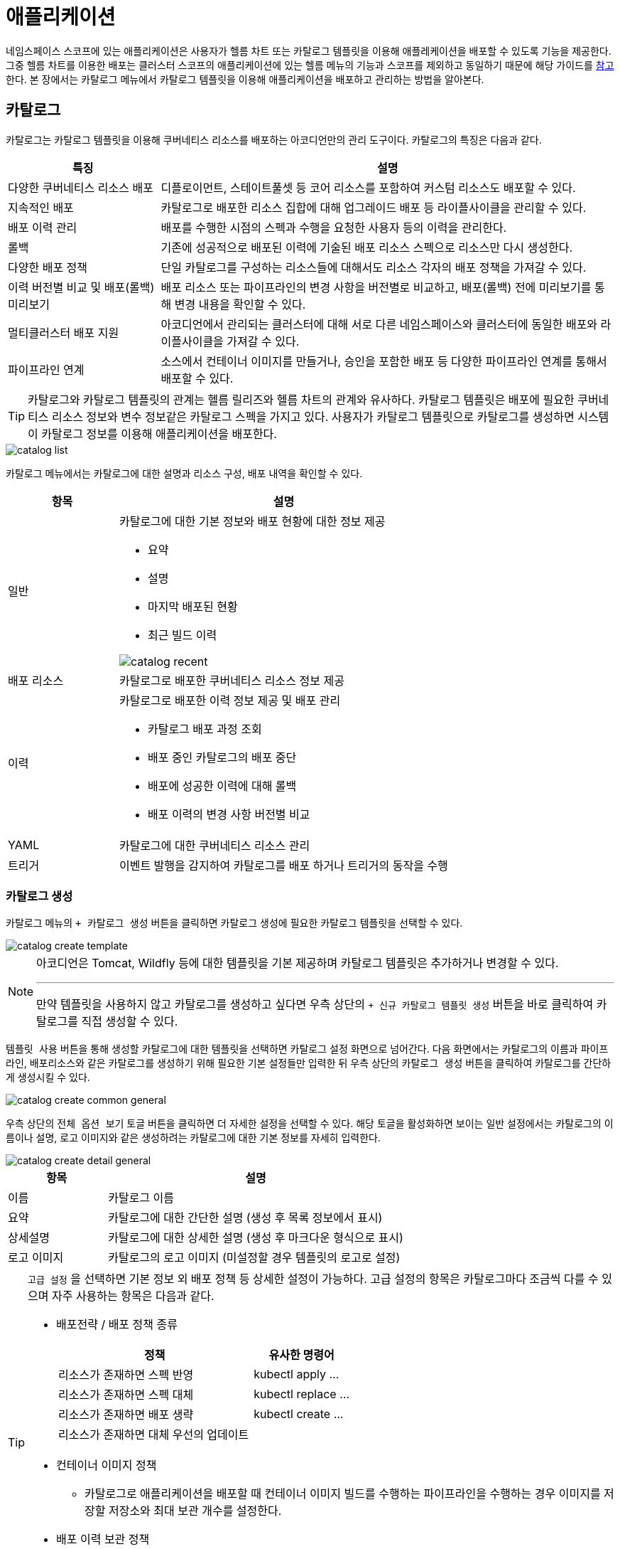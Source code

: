 = 애플리케이션
ifndef::imagesdir[:imagesdir: ../../../images]

네임스페이스 스코프에 있는 애플리케이션은 사용자가 헬름 차트 또는 카탈로그 템플릿을 이용해 애플레케이션을
배포할 수 있도록 기능을 제공한다. 그중 헬름 차트를 이용한 배포는 클러스터 스코프의 애플리케이션에 있는
헬름 메뉴의 기능과 스코프를 제외하고 동일하기 때문에 해당 가이드를 <<cluster-helm,참고>>한다. 본 장에서는
카탈로그 메뉴에서 카탈로그 템플릿을 이용해 애플리케이션을 배포하고 관리하는 방법을 알아본다.

== 카탈로그

카탈로그는 카탈로그 템플릿을 이용해 쿠버네티스 리소스를 배포하는 아코디언만의 관리 도구이다. 카탈로그의
특징은 다음과 같다.

[%header,cols="1,3"]
|===
| 특징
| 설명

| 다양한 쿠버네티스 리소스 배포
| 디플로이먼트, 스테이트풀셋 등 코어 리소스를 포함하여 커스텀 리소스도 배포할 수 있다.

| 지속적인 배포
| 카탈로그로 배포한 리소스 집합에 대해 업그레이드 배포 등 라이플사이클을 관리할 수 있다.

| 배포 이력 관리
| 배포를 수행한 시점의 스펙과 수행을 요청한 사용자 등의 이력을 관리한다.

| 롤백
| 기존에 성공적으로 배포된 이력에 기술된 배포 리소스 스펙으로 리소스만 다시 생성한다.

| 다양한 배포 정책
| 단일 카탈로그를 구성하는 리소스들에 대해서도 리소스 각자의 배포 정책을 가져갈 수 있다.

| 이력 버전별 비교 및 배포(롤백)미리보기
| 배포 리소스 또는 파이프라인의 변경 사항을 버전별로 비교하고, 배포(롤백) 전에 미리보기를 통해 변경 내용을 확인할 수 있다.

| 멀티클러스터 배포 지원
| 아코디언에서 관리되는 클러스터에 대해 서로 다른 네임스페이스와 클러스터에 동일한 배포와 라이플사이클을
  가져갈 수 있다.

| 파이프라인 연계
| 소스에서 컨테이너 이미지를 만들거나, 승인을 포함한 배포 등 다양한 파이프라인 연계를 통해서 배포할 수 있다.
|===

[TIP]
====
카탈로그와 카탈로그 템플릿의 관계는 헬름 릴리즈와 헬름 차트의 관계와 유사하다. 카탈로그 템플릿은 배포에
필요한 쿠버네티스 리소스 정보와 변수 정보같은 카탈로그 스펙을 가지고 있다. 사용자가 카탈로그 템플릿으로
카탈로그를 생성하면 시스템이 카탈로그 정보를 이용해 애플리케이션을 배포한다.
====

image::menu/namespace/catalog/catalog_list.png[]

카탈로그 메뉴에서는 카탈로그에 대한 설명과 리소스 구성, 배포 내역을 확인할 수 있다.

[%header,cols="1,3a"]
|===
| 항목
| 설명

| 일반
| 카탈로그에 대한 기본 정보와 배포 현황에 대한 정보 제공

* 요약
* 설명
* 마지막 배포된 현황
* 최근 빌드 이력

image::menu/namespace/catalog/catalog_recent.png[]


| 배포 리소스
| 카탈로그로 배포한 쿠버네티스 리소스 정보 제공

| 이력
| 카탈로그로 배포한 이력 정보 제공 및 배포 관리

* 카탈로그 배포 과정 조회
* 배포 중인 카탈로그의 배포 중단
* 배포에 성공한 이력에 대해 롤백
* 배포 이력의 변경 사항 버전별 비교

| YAML
| 카탈로그에 대한 쿠버네티스 리소스 관리

| 트리거
| 이벤트 발행을 감지하여 카탈로그를 배포 하거나 트리거의 동작을 수행
|===

<<<
=== 카탈로그 생성

카탈로그 메뉴의 `+ 카탈로그 생성` 버튼을 클릭하면 카탈로그 생성에 필요한 카탈로그 템플릿을 선택할 수 있다.

image::menu/namespace/catalog/catalog_create_template.png[]

[NOTE]
====
아코디언은 Tomcat, Wildfly 등에 대한 템플릿을 기본 제공하며 카탈로그 템플릿은 추가하거나 변경할 수 있다.

---

만약 템플릿을 사용하지 않고 카탈로그를 생성하고 싶다면 우측 상단의 `+ 신규 카탈로그 템플릿 생성` 버튼을 바로 클릭하여 카탈로그를 직접 생성할 수 있다.
====

`템플릿 사용` 버튼을 통해 생성할 카탈로그에 대한 템플릿을 선택하면 카탈로그 설정 화면으로 넘어간다. 다음 화면에서는
카탈로그의 이름과 파이프라인, 배포리소스와 같은 카탈로그를 생성하기 위해 필요한 기본 설정들만 입력한 뒤
우측 상단의 `카탈로그 생성` 버튼을 클릭하여 카탈로그를 간단하게 생성시킬 수 있다.

image::menu/namespace/catalog/catalog_create_common_general.png[]

<<<

우측 상단의 `전체 옵션 보기` 토글 버튼을 클릭하면 더 자세한 설정을 선택할 수 있다.
해당 토글을 활성화하면 보이는 일반 설정에서는 카탈로그의 이름이나 설명, 로고 이미지와 같은 생성하려는 카탈로그에 대한 기본 정보를 자세히 입력한다.

image::menu/namespace/catalog/catalog_create_detail_general.png[]

[%header,cols="1,3"]
|===
| 항목
| 설명

| 이름
| 카탈로그 이름

| 요약
| 카탈로그에 대한 간단한 설명 (생성 후 목록 정보에서 표시)

| 상세설명
| 카탈로그에 대한 상세한 설명 (생성 후 마크다운 형식으로 표시)

| 로고 이미지
| 카탈로그의 로고 이미지 (미설정할 경우 템플릿의 로고로 설정)
|===

[TIP]
====
`고급 설정` 을 선택하면 기본 정보 외 배포 정책 등 상세한 설정이 가능하다. 고급 설정의 항목은 카탈로그마다
조금씩 다를 수 있으며 자주 사용하는 항목은 다음과 같다.

* 배포전략 / 배포 정책 종류
+
[%header,cols="6,3"]
|===
| 정책
| 유사한 명령어

| 리소스가 존재하면 스펙 반영
| kubectl apply ...

| 리소스가 존재하면 스펙 대체
| kubectl replace ...

| 리소스가 존재하면 배포 생략
| kubectl create ...

| 리소스가 존재하면 대체 우선의 업데이트
|
|===

* 컨테이너 이미지 정책
** 카탈로그로 애플리케이션을 배포할 때 컨테이너 이미지 빌드를 수행하는 파이프라인을 수행하는 경우 이미지를
   저장할 저장소와 최대 보관 개수를 설정한다.

* 배포 이력 보관 정책
** 카탈로그로 애플리케이션을 배포할 때 배포 이력의 보관 개수와 기간을 설정한다.
** 자세한 설정은 link:#_빌드_보관_정책[`배포 이력 보관 정책`] 항목을 참고한다.
====

<<<

상단 탭의 `파이프라인 설정` 버튼으로 파이프라인에 대한 설정 화면으로 변경할 수 있다.
파이프라인 설정에서는 쿠버네티스 리소스를 배포하기 전에 수행하는 파이프라인에 대해 설정한다. 파이프라인은
기본 파이프라인 템플릿을 가지고 있으며 사용자는 이를 수정하여 배포하는 카탈로그마다 개별 설정할 수 있다.

image::menu/namespace/catalog/catalog_create_pipeline.png[]

상단 탭 `배포 리소스 설정` 버튼으로 쿠버네티스에 배포할 리소스에 대한 설정화면으로 변경할 수 있다.
배포 리소스 설정에서는 환경변수 또는 시스템 리소스 할당과 같이 카탈로그로 배포하는 쿠버네티스 리소스에 대한
정보를 입력한다.

image::menu/namespace/catalog/catalog_create_resources.png[]

[TIP]
====
`고급 설정` 을 선택하면 카탈로그로 배포하는 쿠버네티스 리소스에 대해 YAML 편집기에서 설정할 수 있다.

image::menu/namespace/catalog/catalog_create_resource_yaml.png[]

====

<<<

상단 탭 `YAML` 버튼으로 카탈로그를 구성하는 정보를 YAML 편집기로 확인하거나 UI에서 설정할 수 없는 정보를 수정할 수 있다.

image::menu/namespace/catalog/catalog_create_yaml.png[]

<<<

YAML 편집기를 통해 카탈로그를 보면 예약된 환경변수를 볼 수 있다. 카탈로그에서 예약된 환경변수는 다음과 같다.

[%header,cols="1,1a,3a"]
|====
| 이름
| 환경변수 표현식
| 추가설명

| 카탈로그 이름
| `{{{.CATALOG.NAME}}}`
| 카탈로그의 이름

| 카탈로그 네임스페이스
| `{{{.CATALOG.NAMESPACE}}}`
| 카탈로그가 배포된 네임스페이스 이름

| 이미지 레지스트리
| `{{{.IMAGE.REGISTRYNAME}}}`
|
- `catalog.spec.deployStrategy.image.registryName`
- 카탈로그를 사용하지 않는 경우 공백의 기본값

| 이미지 이름
| `{{{.IMAGE.NAME}}}`
|
- `{{{.IMAGE.REGISTRYNAME}}}` 가 존재하는 경우 설정
- 이름 생성 규칙은 하단 참고
- 카탈로그를 사용하지 않는 경우 공백의 기본값

| 이미지 태그
| `{{{.IMAGE.TAG}}}`
|
- 명시적으로 입력하면, `{{{.IMAGE.NAME}}}` 에서 태그 고정

| 이미지 이름 패턴
| `{{{.IMAGE.NAMEPATTERN}}}`
|
* `gen-full` (기본값)
** `{{{.IMAGE.NAME}}}` 전체 자동 설정
** 태그는 `{{{.BUILD.VERSION}}}` 으로 설정되며, 다시빌드(`recreate`)시, 태그를 현재 버전으로 변경
** 이 경우에만 보관개수(`catalog.spec.deployStrategy.image.archiveCount`)에 따른 삭제 수행
* `gen-name`
** `{{{.IMAGE.TAG}}}` 가 존재하여 `{{{.IMAGE.NAME}}}` 태그를 제외한 이름 자동 설정
* `custom`
** 명시적으로 `{{{.IMAGE.NAME}}}` 기술


| 레지스트리 서버
| `{{{.REGISTRY.SERVER}}}`
| `{{{.IMAGE.REGISTRYNAME}}}` secret의 server

| 레지스트리 사용자이름
| `{{{.REGISTRY.USERNAME}}}`
| `{{{.IMAGE.REGISTRYNAME}}}` secret의 username
|====

이미지 이름 환경변수는 레지스트리와 사용자 환경변수에 따라 적용된다.

이미지 이름의 생성 규칙과 관련 환경변수 설정은 다음과 같다.

[%header,cols="1a,1a"]
|====
| INPUT
| OUTPUT

| 일반 형식

- (registry) server : 127.0.0.1:5000
- (registry) username : acc
- `{{{.PIPELINE.INSTANCE}}}` : tmapp-c834f245
- `{{{.BUILD.VERSION}}}` : 2
|
- `{{{.REGISTRY.SERVER}}}` : 127.0.0.1:5000
- `{{{.REGISTRY.USERNAME}}}` : acc
- `{{{.IMAGE.NAMEPATTERN}}}` : gen-full
- `{{{.IMAGE.NAME}}}` : 127.0.0.1:5000/acc/tmapp-c834f245:2


| Dockerhub

- (registry) server : https://index.docker.io/v1/
- (registry) username : acc
- `{{{.PIPELINE.INSTANCE}}}` : tmapp-c834f245
- `{{{.BUILD.VERSION}}}` : 2
|
- `{{{.REGISTRY.SERVER}}}` : docker.io
- `{{{.REGISTRY.USERNAME}}}` : acc
- `{{{.IMAGE.NAMEPATTERN}}}` : gen-full
- `{{{.IMAGE.NAME}}}` : docker.io/acc/tmapp-c834f245:2


| 스코프를 포함하는 경우

- (registry) server : registry.gitlab.com/scope/test
- (registry) username : acc
- `{{{.PIPELINE.INSTANCE}}}` : tmapp-c834f245
- `{{{.BUILD.VERSION}}}` : 2
|
- `{{{.REGISTRY.SERVER}}}` : registry.gitlab.com/scope/test
- `{{{.REGISTRY.USERNAME}}}` : acc
- `{{{.IMAGE.NAMEPATTERN}}}` : gen-full
- `{{{.IMAGE.NAME}}}` : registry.gitlab.com/scope/test/tmapp-c834f245:2

| 이미지 태그를 사용하는 경우

- (registry) server : 127.0.0.1:5000
- (registry) username : acc
- `{{{.PIPELINE.INSTANCE}}}` : tmapp-c834f245
- `{{{.BUILD.VERSION}}}` : 2
- `{{{.IMAGE.TAG}}}` : dev
| 이미지 이름의 태그 변경 : 빌드버전 => 태그

- `{{{.REGISTRY.SERVER}}}` : 127.0.0.1:5000
- `{{{.REGISTRY.USERNAME}}}` : acc
- `{{{.IMAGE.TAG}}}` : dev
- `{{{.IMAGE.NAMEPATTERN}}}` : gen-name
- `{{{.IMAGE.NAME}}}` : 127.0.0.1:5000/acc/tmapp-c834f245:dev

| 이미지 이름을 사용하는 경우

- (registry) server : 127.0.0.1:5000
- (registry) username : acc
- `{{{.PIPELINE.INSTANCE}}}` : tmapp-c834f245
- `{{{.IMAGE.NAME}}}` : 127.0.0.1:5000/change/custom-app:latest

| 설정한 이미지 이름 고정

- `{{{.REGISTRY.SERVER}}}` : 127.0.0.1:5000
- `{{{.REGISTRY.USERNAME}}}` : acc
- `{{{.IMAGE.NAMEPATTERN}}}` : custom
- `{{{.IMAGE.NAME}}}` : 127.0.0.1:5000/change/custom-app:latest


| 이미지 이름과 이미지 태그를 같이 사용하는 경우

- (registry) server : 127.0.0.1:5000
- (registry) username : acc
- `{{{.PIPELINE.INSTANCE}}}` : tmapp-c834f245
- `{{{.IMAGE.TAG}}}` : dev
- `{{{.IMAGE.NAME}}}` : 127.0.0.1:5000/change/custom-app:latest

| 이미지 태그 무시

- `{{{.REGISTRY.SERVER}}}` : 127.0.0.1:5000
- `{{{.REGISTRY.USERNAME}}}` : acc
- `{{{.IMAGE.NAMEPATTERN}}}` : custom
- `{{{.IMAGE.NAME}}}` : 127.0.0.1:5000/change/custom-app:latest
|====

<<<

모든 설정이 끝나면 `카탈로그 생성` 버튼을 선택하여 카탈로그 생성을 마친다. 카탈로그가 생성되었다고하여 실제
애플리케이션이 배포된 것은 아니다. 카탈로그 목록에서 방금 작성한 카탈로그를 선택하고 `배포하기` 버튼을 선택하면 신규 배포 전 변경 사항을 현재 버전과 미리보기 버전을 비교할 수 있는 `Diff UI` 화면으로 이동한다.

image::menu/namespace/catalog/catalog_run_diff.png[]

실제 배포가 수행되면 적용될 변경 사항을 현재 버전과 비교하여 미리보기 기능을 제공한다. `배포 리소스`, `파이프라인` 각각의 변경 사항을 확인할 수 있으며 배포리소스일 경우 우측의 `리소스 그룹` 을 선택하여 리소스 그룹별로 변경 사항을 확인할 수 있다.

해당 페이지에서 우측 상단의 `배포하기` 버튼을 선택해야 파이프라인을 통해 애플리케이션이 배포된다.

`배포리소스만 적용` 을 선택하여 배포할 경우 가장 최근 배포한 빌드의 이미지를 사용하여 현재 카탈로그에 정의된 스펙으로 리소스 배포만 진행한다. 가장 최근 배포한 빌드의 이미지는 2.9.0 업그레이드 이후 배포한 이미지만 해당한다. +
2.9.0 이전 버전의 빌드 이미지로는 `배포리소스만 적용` 하여 배포가 불가능하며, 해당 기능을 사용하려면 업그레이드 이후 최소 1번의 배포를 진행해야 한다.

image::menu/namespace/catalog/catalog_deploy.png[]

TIP: 배포시 `요약` 필드는 필수값은 아니지만 애플리케이션 관리를 위해 설정을 권장한다.

<<<

=== 카탈로그 수정

카탈로그를 변경하기 위해서 목록에서 카탈로그를 찾아 `수정` 버튼을 선택한다. 카탈로그 수정 시 설정값은 앞에
카탈로그 생성 시 입력했던 값과 유사하다.

image::menu/namespace/catalog/catalog_update.png[]

=== 카탈로그 삭제

삭제하려는 카탈로그를 선택하고 우측의 `삭제` 버튼을 선택한다.

image:menu/namespace/catalog/catalog_delete.png[]

모달에서 네임스페이스와 카탈로그 이름을 입력하여 삭제한다.

<<<

[[이력]]

=== 이력

배포한 카탈로그의 이력들을 확인할 수 있다. +
특정 이력에 대한 롤백 기능, 이력별 변경 사항 확인 및 해당 이력들을 csv 파일로 추출하는 내보내기 기능을 제공한다. +
롤백의 경우, 배포리소스만 적용 기능을 사용할 수 없다.

image:menu/namespace/catalog/catalog_history.png[]

==== 이력별 변경 사항 확인
이력에서 선택한 특정 버전을 기준으로 성공한 다른 버전과의 변경 사항을 비교할 수 있다. +
빌드가 성공한 버전에 한하여 선택이 가능하며 `변경사항` 버튼을 클릭하여 비교 페이지로 이동할 수 있다.

image:menu/namespace/catalog/catalog_diff.png[]

비교는 배포 리소스와 파이프라인 두 가지 타입에 한해 가능하며, 배포 리소스의 경우 하위 리소스 그룹별로 변경 사항을 비교할 수 있다. +
기본값은 배포 리소스 비교이며, 비교 기준이 되는 버전의 policy가 Redeploy 또는 Deploy가 아닌 경우에만 파이프라인 비교가 가능하다. +
또한, 선택 가능한 비교 버전은 빌드가 성공한 버전에 한하며, 파이프라인의 경우 추가적으로 policy가 Redeploy 또는 Deploy가 아닌 버전만 비교할 수 있다.

==== 롤백 미리보기
선택한 특정 버전으로 롤백을 수행하기 전에 변경 사항을 미리 확인할 수 있다. +
롤백 버튼을 클릭하면 롤백 전 변경 사항을 확인할 수 있는 미리보기 페이지로 이동한다.

image:menu/namespace/catalog/catalog_rollback_diff.png[]

가장 최근에 빌드가 성공한 버전이 `현재 버전` 으로 설정되며, 이 버전이 비교 기준이 된다. 이력에서 선택한 특정 버전은 `롤백할 버전` 으로 지정되어 비교가 이루어진다.

카탈로그 배포 이력을 선택하면 해당 카탈로그 이력에 대한 단계별 세부 상태와 로그를 확인할 수 있다.

image:menu/namespace/catalog/catalog_history_list.png[]

<<<


[[trigger]]

=== 트리거

image::menu/namespace/catalog/catalog_trigger_list.png[]

트리거는 카탈로그/파이프라인을 대상으로 하며, 이벤트 발생을 기준으로 2가지로 나뉜다.

[%header,cols="1,3"]
|====
| 종류
| 설명

| 예약 액션 트리거
| 주기적으로 등록된 이벤트를 감지, 대상이 되는 카탈로그/파이프라인을 실행

| 빌드 후 액션 트리거
| 카탈로그/파이프라인이 배포 또는 빌드된 이후 동작을 수행
|====

==== 예약 액션 트리거

예약 액션 트리거는 등록된 스케줄에 따라 주기적으로 동작하며 **이벤트가 감지** 되면 빌드(배포)를 수행한다.

아래는 사용 가능한 예약 액션 트리거의 종류이다.

[%header,cols="1,3a"]
|===
| 트리거 이름
| 설명

| 버전관리 시스템의 저장소 변경 감지 트리거
| 빌드의 메타데이터를 기반으로 원격저장소의 변경을 감지

| 컨테이너 이미지 변경 감지 트리거
| 빌드의 메타데이터를 기반으로 컨테이너 이미지 변경을 감지 또는
빌드의 `spec.env.EXTERNALIMAGE` 정보를 기반으로 이미지의 변경을 감지

| http 요청에 대한 응답 감지 트리거
| http 요청을 통해서 응답 데이터를 감지

| 정기적으로 트리거 실행
| 등록된 스케줄 주기 마다 빌드(배포)를 수행

|===

===== 스케쥴

-   link:https://ecosia.org[Cron] 방식으로 등록한다.
-   스케쥴의 경우, **3-5분 이상** 으로 등록하길 권장한다.
-   기본값 : `0/5 * * * *`


===== 버전관리 시스템의 저장소 변경 감지 트리거

vcs 태스크의 메타데이터를 원격 저장소와 비교하여, 변경 사항을 감지한다.

`git` 또는 `svn` 을 지원한다.

해당 트리거는 빌드 메타데이터를 기반으로 동작하며, vcs에 따라 아래와 같은 필수값이 필요하다.

`git` 는 아래와 같다.

[%header,cols="1,1,3a"]
|====
| 메타데이터
| 설명
| 예시

| vcs
| git
| git

| repo
| 원격 저장소
| https://github.com/mantech-accordion/sample-war.git

| ref
| 저장소 레퍼런스
| master

| commit
| 커밋 정보
| 320a4819fe5b5dcb1892e263620d79849b83012e
|====

`svn` 는 아래와 같다.

[%header,cols="1,1,3"]
|====
| 메타데이터
| 설명
| 예시

| vcs
| svn
| svn

| repo
| 원격 저장소
| svn://acc@xx.xx.xx.xx/hello

| revision
| 리비전
| 5
|====

===== 컨테이너 이미지 변경 감지 트리거

컨테이너 이미지의 변경 사항을 감지한다.

컨테이너 내부/외부 이미지 설정을 통해 감지할 이미지 대상을 설정할 수 있다.

====== 내부 이미지 감지
`내부 이미지 설정` 의 지원되는 레지스트리 저장소는 `DockerHub` 또는 `Registry API 2.0` 을 지원해야 한다.

`내부 이미지 설정` 의 메타데이터 필수값은 아래와 같다.
[%header,cols="1a,3a,1a"]
|===
| 메타데이터
| 예시
| 설명

| `image`
| docker.io/accordions/tmapp-03404282:2
| 컨테이너 이미지


| `digest`
| sha256:13be6694216a8bdc62fcb6c112b2165ff43341eddbddb88a39a17329d5bb8aaa
| 이미지 digest로 mode가 **digest** 인 경우 필수

|===

====== 외부 이미지 감지

`catalog` 를 대상으로만 동작한다.

`외부 이미지 감지` 는 `내부 이미지 감지` 와 달리 빌드의 메타데이터에서 정보를 가져오는 것이 아닌
아래와 같이 빌드의 `spec.env.EXTERNALIMAGE` 정보를 통해 이미지 변경을 감지한다.

```yaml
spec:
  env:
    EXTERNALIMAGE:
      DIGEST:        sha256:9822b71cd6b28545703fde132adb98cd1057ea387e41c1d84a254486feb3c2cc
      NAME:          image
      REGISTRYNAME:  user-registry
```

`catalog` 의 `spec.deployStrategy.externalImage` 에 아래와 같이 등록할 정보를 입력하고
빌드 또는 배포하면 위와 같이 빌드의 `spec.env.EXTERNALIMAGE` 에 정보가 등록된다.

```yaml
spec:
  deployStrategy:
    externalImage:
      name: "image"
      registryName: user-registry
```

===== http 요청에 대한 응답 감지 트리거

외부 http 요청 이후 응답데이터를 비교하여 같은 경우 빌드(배포)를 수행

응답 컨텐츠는 json 형식만 지원 : `Content-Type: application/json`

응답 상태 코드는 `200` 만 지원

===== 정기적으로 트리거 실행 트리거

설정된 스케줄에 따라 주기적으로 빌드(배포)를 수행


==== 빌드 후 액션 트리거

사용 가능한 트리거의 종류이다.

[%header,cols="2,4a"]
|===
| 트리거 이름
| 설명

| 카탈로그/파이프라인 빌드(배포) 트리거
| 같은 클러스터의 다른 카탈로그/파이프라인을 빌드(배포)

| 웹훅 전달 트리거
| 대상 객체와 빌드 정보를 http로 보내준다.

|===

===== 카탈로그/파이프라인 빌드(배포) 트리거

빌드의 상태를 비교하여 같은 클러스터의 다른 카탈로그/파이프라인을 빌드(배포) 한다.

===== 웹훅 전달 트리거

보내주는 데이터 형식은 아래와 같다.

```json
{
  "object": {카탈로그 or 파이프라인},
  "build": {마지막 빌드}
}
```

<<<
==== 트리거 등록

image::menu/namespace/catalog/catalog_trigger_create.png[]

`트리거` 탭 을 선택 한 뒤 `트리거 생성` 버튼을 클릭

`예약 액션 트리거` 또는 `빌드 후 액션 트리거` 를 선택한다.


image::menu/namespace/catalog/catalog_trigger_create_observers.png[]
image::menu/namespace/catalog/catalog_trigger_create_afterhooks.png[]

<<<

클릭하면 `이름`, `타입`, `옵션` 을 입력할 수 있는 화면이 나타난다.


* 이름은 해당 트리거에 대한 이름을 설정할 수 있다

* 타입은 트리거의 타입을 선택할 수 있다.

* 옵션은 선택한 트리거에서 필요한 옵션의 키와 밸류를 입력 한다.

image::menu/namespace/catalog/catalog_trigger_create_schedule.png[]

예약 액션 트리거 등록시에는 `스케줄` 셀렉트박스를 클릭하면 기본으로 설정되어 있는 스케줄을 설정할 수 있다.

직접 스케줄 설정 작성시 아래와 같이 크론 스케줄 포맷에 의해 작성할수도 있다.

[%header,cols="1,2,2"]
|===
| 시간
| 허용 가능 값
| 허용 가능 특수문자

|분 |0-59 |* / , -
|시 |0-23 |* / , -
|일자 |1-13 |* / , - ?
|달 |1-12 or JAN-DEC |* / , -
|요일 |0-6 or SUN-SAT |* / , - ?
|===

스케줄 설정의 예는 아래와 같다.

----
1 9 1 11 *
= 매년 11월 1일 오전 9시 1분에 동작
----

원하는 트리거 선택 및 키 밸류 값을 입력 후 우측 상단의 `트리거 생성` 버튼을 클릭한다.

<<<

===== 버전관리 시스템의 저장소 변경 감지 트리거 추가

image::menu/namespace/catalog/vcs_trigger.png[]

사용 되는 키는 다음과 같다

[%header,cols="2,4a"]
|===
| 키
| 설명

| 트리거 수행 서비스 어카운트
| `필수 밸류` +
빌드(배포)를 수행할 인증 서비스 어카운트 +

권한이 없다면 빌드(배포)가 실패한다.

| 버전관리 시스템의 저장소 인증 시크릿
| vcs 저장소에 대한 인증 시크릿 +

`Task` 에 해당하는 태스크 사양(spec)에서 `values.auth.cred` 값이 있다면 자동 할당 +

지원되는 시크릿 타입 : `kubernetes.io/basic-auth`, `kubernetes.io/ssh-auth`

| vcs 카테고리 태스크 이름
| 카탈로그/파이프라인 사양(spec)에서 기술된 "vcs 카테고리 태스크" 로 자동 할당 (권장)

|===

<<<

===== 컨테이너 이미지 변경 감지 트리거

====== 내부 이미지

image::menu/namespace/catalog/image_trigger.png[]

[%header,cols="2,4a"]
|===
| 키
| 설명

| 트리거 수행 서비스 어카운트
| `필수 밸류` +

빌드(배포)를 수행할 인증 서비스 어카운트 +

권한이 없다면 빌드(배포)가 실패한다.

| 이미지 카테고리 태스크 이름
| 이미지 카테고리 태스크 이름 +

카탈로그/파이프라인 사양(spec)에서 기술된 "이미지 카테고리 태스크" 로 자동 할당 (권장)

| 이미지 메타정보 대상 종류
| 카탈로그 또는 파이프라인을 지정할 수 있다.

| 이미지 메타정보 (카탈로그/파이프라인)대상 지정
| 이미지 메타데이터를 가져올 카탈로그/파이프라인 대상 +

| 트리거 동작 모드
| `digest` : 메타데이터의 다이제스트와 레지스트리를 비교하여 변경 여부 확인 +

`sequence` : 태그 버전 비교 방식으로 레지스트리의 마지막 버전 태그가 메타데이터의 버전 태그보다 큰 지 확인 +

`기본값` : 메타데이터의 이미지 태그가 버전방식이면 `sequence` 아니면 `digest` 로 자동 할당

기본값은 트리거를 등록하는 대상 +

네임스페이스를 선택 하고 해당 네임스페이스의 카탈로그/파이프라인 대상을 선택할 수 있다.

| 컨테이너 이미지 내부/외부 설정
| 감지할 이미지 대상의 종류를 설정한다.

| 레지스트리 저장소에 대한 인증 시크릿
| 레지스트리 저장소에 대한 인증 시크릿 +

"task"에 해당하는 태스크 사양(spec)에서 `values.auth.cred` 값을 우선 찾고, 없다면 `IMAGE.REGISTRYNAME` 환경변수를 자동할당 +

지원되는 시크릿 타입 : `kubernetes.io/basic-auth`, `kubernetes.io/dockerconfigjson`

|===

====== 외부 이미지

image::menu/namespace/catalog/external_trigger.png[]

[%header,cols="2,4a"]
|===
| 키
| 설명

| 트리거 수행 서비스 어카운트
| `필수 밸류` +

빌드(배포)를 수행할 인증 서비스 어카운트 +

권한이 없다면 빌드(배포)가 실패한다.

| 컨테이너 이미지 내부/외부 설정
| 감지할 이미지 대상의 종류를 설정한다.
|===

<<<

===== http 요청에 대한 응답 감지 트리

image::menu/namespace/catalog/request_trigger.png[]

[%header,cols="2,4a"]
|===
| 키
| 설명

| 트리거 수행 서비스 어카운트
| `필수 밸류` +

빌드(배포)를 수행할 인증 서비스 어카운트 +

권한이 없다면 빌드(배포)가 실패한다.

| 요청대상이 되는 url
|  `필수 밸류`

| 응답 데이터와 비교할 데이터
| `필수 밸류` +

응답 데이터와 비교할 데이터로 단순 문자열 또는 json직렬화 형식

| 응답 데이터 필터링
|  응답 데이터를 필터링하여 `응답 데이터와 비교할 데이터` 와의 값을 비교 +

jsonpath 형식

| 요청에 포함되는 json직렬화 형식의 데이터
| request body 에 포함되는 json 데이터

| 요청에 포함되는 메소드
| http 메소드 +
기본값 : GET

| 요청에 포함되는 header 목록
| http 요청에 사용되는 헤더를 여러개 등록할 수 있다.


|===

<<<

===== 정기적으로 트리거 실행

image::menu/namespace/catalog/regularly_trigger.png[]

[%header,cols="2,4a"]
|===
| 키
| 설명

| 트리거 수행 서비스 어카운트
| `필수 밸류` +

빌드(배포)를 수행할 인증 서비스 어카운트 +

권한이 없다면 빌드(배포)가 실패한다.

|===

<<<

===== 카탈로그/파이프라인 빌드(배포) 트리거

image::menu/namespace/catalog/build_trigger.png[]

[%header,cols="2,4a"]
|====
| 메타데이터
| 예시

| 트리거 수행 서비스 어카운트
| `필수 밸류` +

빌드(배포)를 수행할 인증 서비스 어카운트 +

권한이 없다면 빌드(배포)가 실패한다.

| 대상(카탈로그/파이프라인) 종류
| `필수 밸류` +

빌드(배포) 대상의 종류 +

카탈로그 또는 파이프라인을 지정할 수 있다.

| 빌드(배포)를 수행할 대상 지정
| `필수 밸류` +

빌드(배포) 대상 +

네임스페이스를 선택 하고 해당 네임스페이스의 카탈로그/파이프라인 대상을 선택할 수 있다.

| 트리거 수행 매칭 조건 빌드 상태 목록
| 사용가능한 phase '성공, 실패, 에러, 종료' +

빌드 `phase` 결과와 매칭되는 경우에만 트리거 수행 +

기본값 : `Succeeded`

|====
<<<
===== 웹훅 전달 트리거

image::menu/namespace/catalog/webhook_trigger.png[]

[%header,cols="2,4a"]
|====
| 메타데이터
| 예시

| 웹훅을 전달할 대상 url
| `필수 밸류` +

웹훅 호스트

| 타임아웃(기본값: 5s)
| webhook 전달시 timeout 으로 사용된다. +

`Duration` 타입

| 트리거 수행 매칭 조건 빌드 상태 목록
| 사용가능한 phase '성공, 실패, 에러, 종료' +

빌드 `phase` 결과와 매칭되는 경우에만 트리거 수행 +

기본값 : `Succeeded`

|====

<<<

===== 트리거 수행 서비스 어카운트 생성

CAUTION: `클러스터 롤` 권한이 없는 사용자인 경우 빌드(배포)를 수행할 대상의 네임스페이스는 현재 네임스페이스만 적용가능하다

======  서비스 어카운트 생성
`서비스 어카운트` 생성 방법은 해당 가이드를 <<serviceaccount, 참고>> 한다.

* `서비스 어카운트` 생성 예시

[source,yaml]
----
apiVersion: v1
kind: ServiceAccount
metadata:
  name: tgr-build-executor
  namespace: test
----

====== 롤과 롤바인딩 생성
현재 네임스페이스의 빌드(배포) 할 때 사용되는 권한을 설정한다. +

`롤` 과 `롤 바인딩` 생성 방법은 해당 가이드를 <<role, 참고>> 한다. +

* `롤` 생성 예시
- 기본으로 빌드(배포) 하는데 사용되는 권한이며 +
빌드(배포) 리소스에 대한 권한이 추가적으로 필요한 경우 기본으로 사용되는 권한과 필요한 권한을 추가하여 사용한다.

[source,yaml]
----
kind: Role
apiVersion: rbac.authorization.k8s.io/v1
metadata:
  name: tgr-build-executor-role
  namespace: test
rules:
  - verbs:
      - get, list, watch
    apiGroups:
      - cicd.accordions.co.kr
    resources:
      - pipelines, catalogs
  - verbs:
      - create
    apiGroups:
      - cicd.accordions.co.kr
    resources:
      - buildrequests
----

<<<

* `롤 바인딩` 생성 예시

[source,yaml]
----
kind: RoleBinding
apiVersion: rbac.authorization.k8s.io/v1
metadata:
  name: tgr-build-executor-rolebinding
  namespace: test
subjects:
  - kind: ServiceAccount
    name: tgr-build-executor
    namespace: test
roleRef:
  apiGroup: rbac.authorization.k8s.io
  kind: Role
  name: tgr-build-executor-role
----

====== 클러스터 롤과 클러스터 롤 바인딩 생성

`클러스터 롤` 권한이 있는 경우 사용 가능하며 다른 네임스페이스의 빌드(배포) 할 때 사용되는 권한을 설정한다. +
`클러스터 롤`, `클러스터 롤 바인딩` 생성 방법은 해당 가이드를 <<clusterrole, 참고>> 한다. +

* `클러스터 롤` 생성 예시
- 기본으로 빌드(배포) 하는데 사용되는 권한이며, 빌드(배포) 리소스에 대한 권한이 추가적으로 필요한 경우 기본으로 사용되는 권한과 필요한 권한을 추가하여 사용한다.

[source,yaml]
----
kind: ClusterRole
apiVersion: rbac.authorization.k8s.io/v1
metadata:
  name: tgr-build-executor-clusterrole
rules:
  - verbs:
      - get, list, watch
    apiGroups:
      - cicd.accordions.co.kr
    resources:
      - pipelines, catalogs
  - verbs:
      - create
    apiGroups:
      - cicd.accordions.co.kr
    resources:
      - buildrequests
----

* `클러스터 롤 바인딩` 생성 예시

[source,yaml]
----
kind: ClusterRoleBinding
apiVersion: rbac.authorization.k8s.io/v1
metadata:
  name: tgr-build-executor-clusterrolebinding
subjects:
  - kind: ServiceAccount
    name: tgr-build-executor
    namespace: test
roleRef:
  apiGroup: rbac.authorization.k8s.io
  kind: ClusterRole
  name: tgr-build-executor-clusterrole
----

==== 트리거 목록

image::menu/namespace/catalog/catalog_trigger_list.png[]

해당 카탈로그 또는 파이프라인에 등록된 트리거들의 목록을 확인할 수 있다.

`실행` 토글 버튼은 해당 트리거의 실행 여부를 설정하는 버튼이며 보라색으로 설정된 경우 동작하며, +
회색으로 변경된 경우 동작하지 않는다.

`변경 상태` 는 해당 트리거의 상태 정보 이며 `예약 액션 트리거` 의 경우 `성공` 과 `실패` 가 있으며, +
`빌드 후 액션 트리거` 의 경우 `성공`, `실패`, `스킵` 이 존재한다.

[%header,cols="1,2a"]
|===
| 종류
| 설명

| 성공
| 트리거가 감지하여 작업을 수행한 경우

| 실패
| 트리거가 작업도중 실패한 경우

| 스킵
| 감지는 했으나 조건이 일치하지 않은 경우, 이미 빌드 중인 경우

|===

`최근 트리거` 는 해당 트리거의 최근 동작 시간이며 `예약 액션 트리거` 의 경우 `성공` 또는 `실패` 시간만 나타낸다. +
`수행 주기` 는 `예약 액션 트리거` 에서만 볼수 있고 해당 트리거의 스케줄을 나타낸다.

<<<

==== 트리거 상세

image::menu/namespace/catalog/catalog_trigger_result.png[]

원하는 트리거를 클릭 하면 상세 정보를 확인할 수 있다. +

`예약 액션 트리거` 의 경우, 상단에서 `실행 여부`, `상태 메세지` 를 확인할 수 있고 +
하단 표에서 `조건 감지`, `최근 체크시간`, `키`, `밸류` 를 확인할 수 있다.

트리거의 `조건 감지` 종류는 아래와 같다. +
`조건 감지` 는 `예약 액션 트리거` 의  `트리거의 상태 정보` 와 동일 하며 `미감지` 와 `스킵` 이 추가 된다.

[%header,cols="1,2a"]
|===
| 종류
| 설명

| 미감지
| `예약 액션 트리거` 에서만 사용되며 트리거가 감지되지 않은 경우

|===

`최근 체크 시간` 은 해당 트리거의 스케줄에 따라 주기적으로 감지를 시도한 시간이다. +

image::menu/namespace/catalog/catalog_trigger_result2.png[]

`빌드 후 액션 트리거` 의, 경우 상단에서 `실행 여부`, `상태 메세지` 를 확인할 수 있고 +
하단 표에서 `키`, `밸류` 를 확인할 수 있다.

<<<
==== 트리거 수정

image::menu/namespace/catalog/catalog_trigger_edit.png[]

`트리거` 우측의 `수정` 버튼을 클릭 하면 수정을 할 수 있는 상태가 된다.

`옵션 추가하기` 버튼을 클릭하여 새로운 옵션을 입력할 수 있다.

수정이 완료가 되면 우측 상단의 `트리거 수정` 버튼을 클릭하여 저장할 수 있고 또는 `트리거 목록` 버튼을 클릭하여
수정을 취소할 수 있다.

==== 트리거 삭제

image::menu/namespace/catalog/catalog_trigger_delete.png[]

삭제를 원하는 트리거의 우측 `삭제` 버튼을 클릭하면 모달이 나타나는데
모달에서 네임스페이스와 카탈로그 또는 파이프라인의 이름을 입력 후 삭제한다.

<<<

==== 트리거 이벤트

트리거가 실제 수행되는 경우, 성공/실패에 대한 내용을 kubernetes event를 통하여 등록된다. +
아래는 이벤트 예시이다.

....
49m  Normal    SucceededTrigger        pipeline/hello   Succeeded trigger for "build" :  pipeline/default/image
48m  Normal    SucceededTrigger        pipeline/hello   Succeeded trigger for "request" : GET 'http://httpbin.org/ip'
50m  Warning   FailedTrigger           pipeline/hello   Failed trigger for "build" : xxxx
....

=== 빌드 보관 정책
빌드시 늘어나는 빌드의 개수를 조절하기 위한 정책으로 조건에 맞는 빌드만 보관하고 나머지는 삭제하는 정책이다. +
카탈로그/파이프라인의 다음과 같은 어노테이션으로 동작한다.

[%header,cols="2,3"]
|====
| 어노테이션
| 설명

| cicd.accordions.co.kr/retention.count
| 개수로 보관할 빌드의 개수를 정한다.

| cicd.accordions.co.kr/retention.period
| 기간으로 보관할 빌드의 기간을 정한다.
|====

=== 등록

[source,yaml]
----
metadata:
  annotations:
    cicd.accordions.co.kr/retention.count: '1'
    cicd.accordions.co.kr/retention.period: 1m
----

빌드보관 정책은 다중 등록시 count 가 우선 적용되며 **1개의 빌드를 최소 보관**한다.


[%header,cols="1,1,3"]
|====
| 타입
| 입력 가능한 값
| 설명

| `count`
| Number
| 1 = 1개, 2 = 2개, 10 = 10개

| `period`
| Duration
| 1d = 1일, 1h = 1시간, 1m = 1분, 1s = 1초, 2d2h = 2일 2시간

|====

==== `count`

`count` 가 **1**인 경우 **1 개**의 최신 빌드만 보관한다.

==== `period`

`period` 가 **1m** 인 경우 **1m + 마지막 빌드시간이 현재시간 이후** 인 빌드만 보관한다.

=== 프로세스

빌드보관 정책은 background 와 buildRequest 삭제 이벤트 발생을 기준으로 각각 동작한다. +
`count` 또는 `period` annotation 이 존재하는 경우 삭제가 진행된다. +
정상적으로 삭제되는 경우 카탈로그는 buildStatus.lastDeletedVersion 에 등록되며, +
파이프라인은 status.lastDeletedVersion 에 등록된다.
